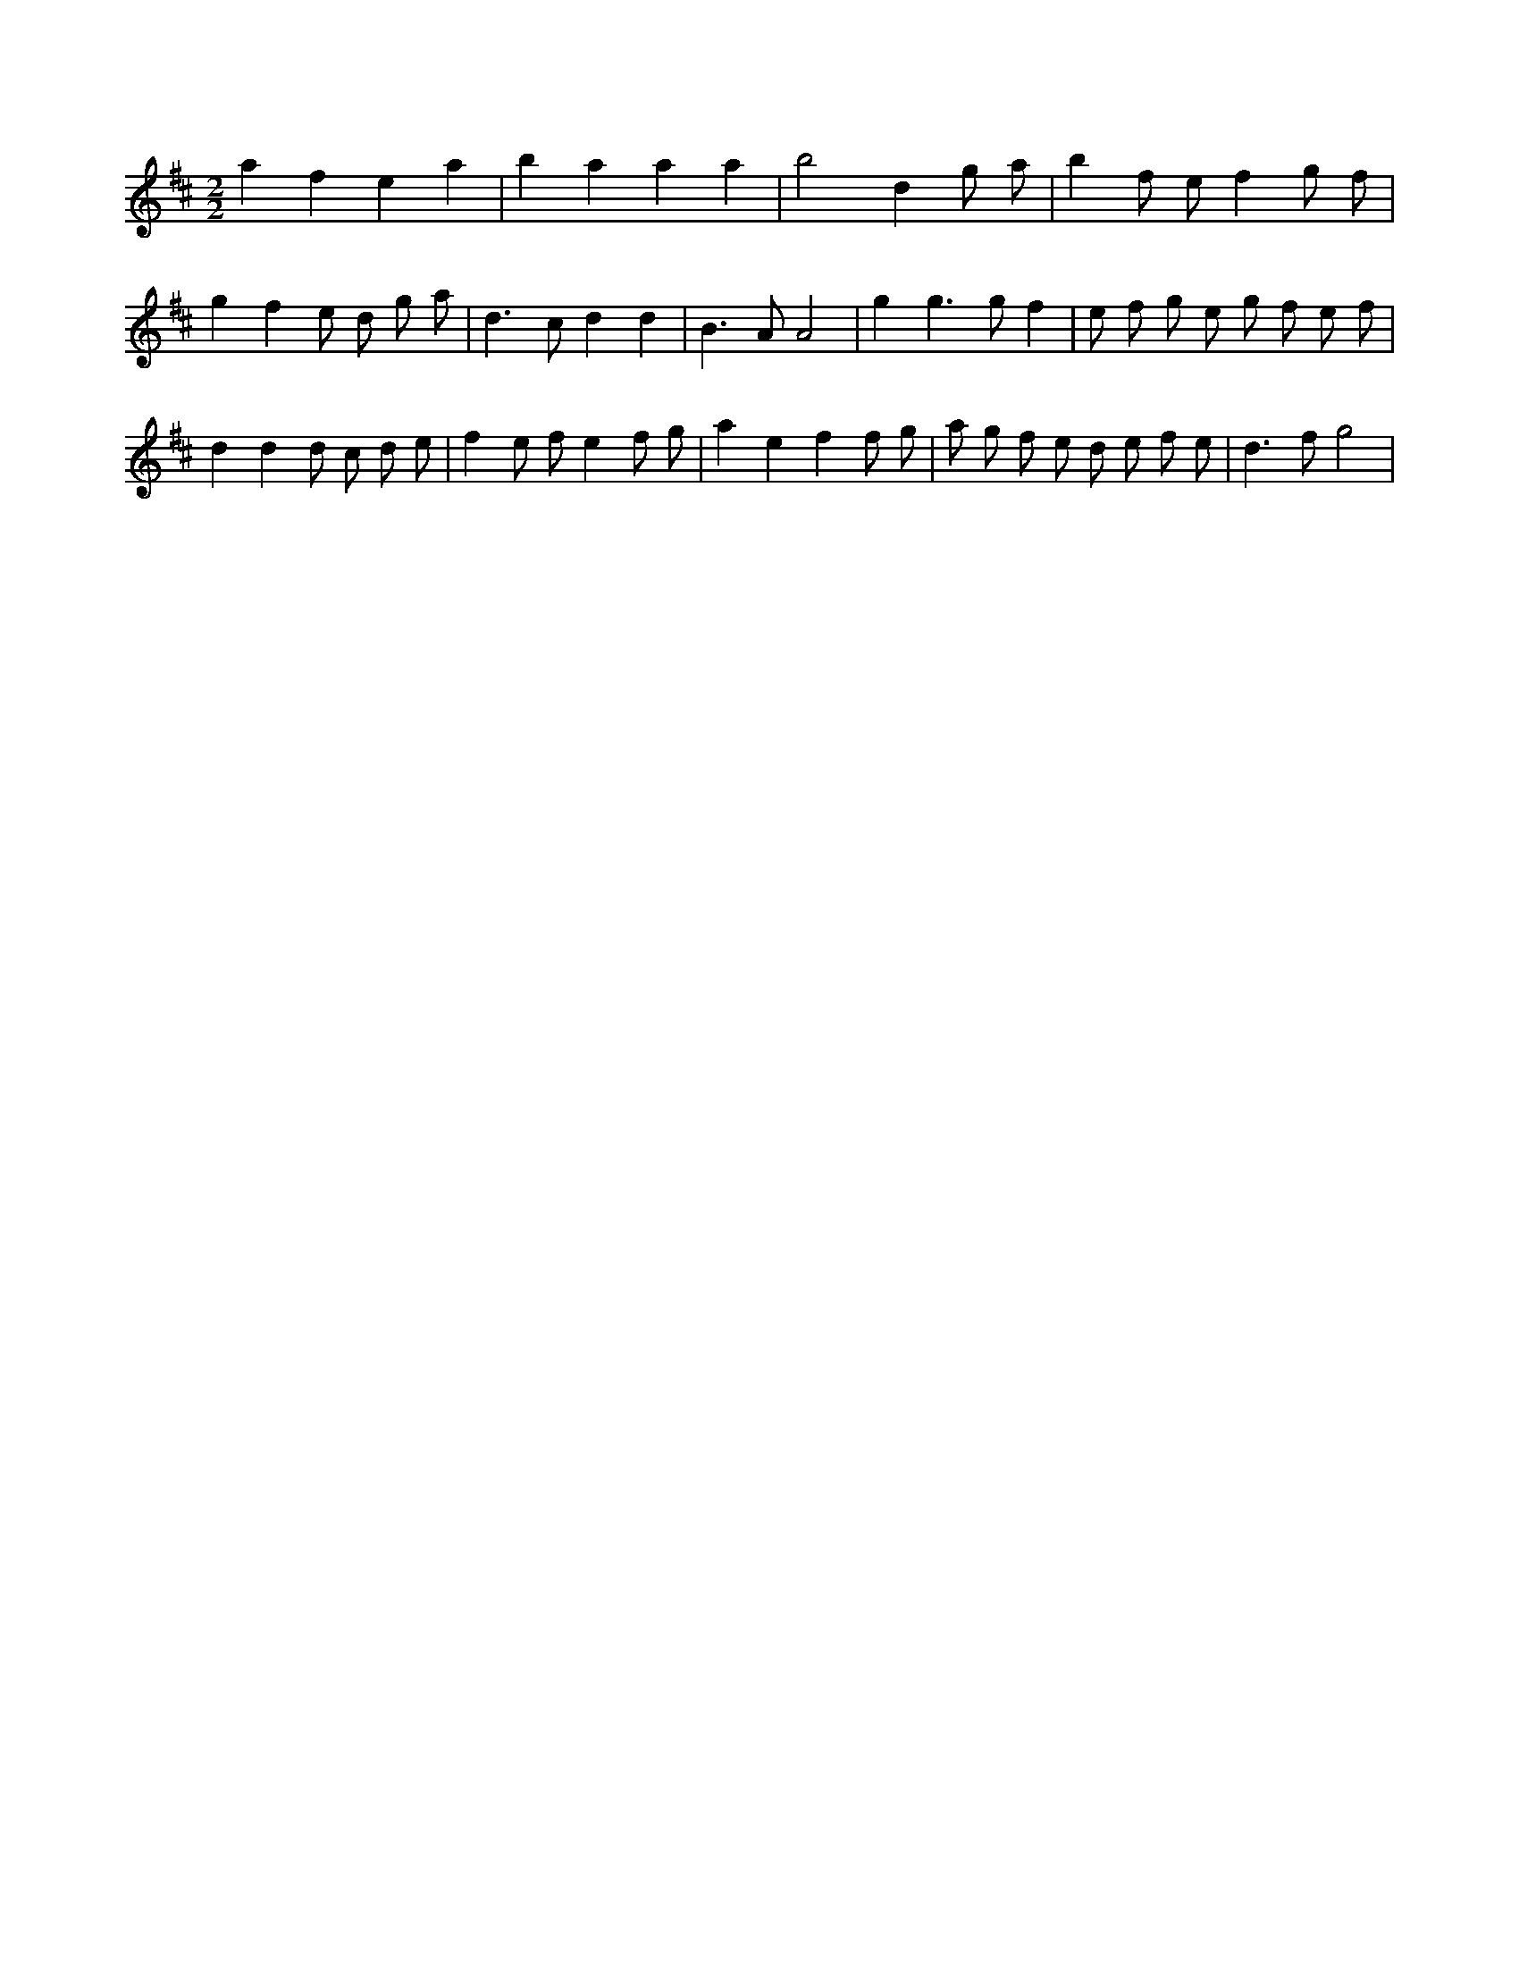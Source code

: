 X:663
L:1/8
M:2/2
K:Dclef
a2 f2 e2 a2 | b2 a2 a2 a2 | b4 d2 g a | b2 f e f2 g f | g2 f2 e d g a | d2 > c2 d2 d2 | B2 > A2 A4 | g2 g2 > g2 f2 | e f g e g f e f | d2 d2 d c d e | f2 e f e2 f g | a2 e2 f2 f g | a g f e d e f e | d2 > f2 g4 |
